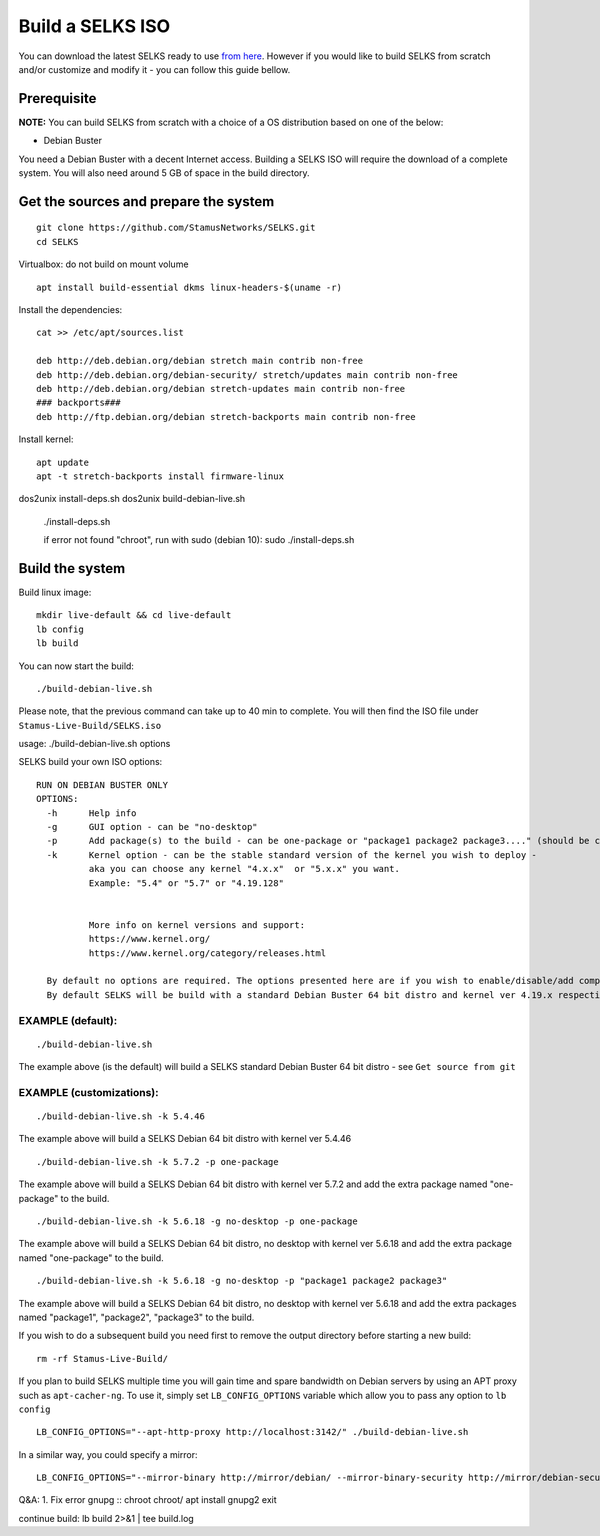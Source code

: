 Build a SELKS ISO
=================

You can download the latest SELKS ready to use `from here <https://www.stamus-networks.com/open-source/>`_. However if you would like to build SELKS from scratch and/or customize and modify it - you can follow this guide bellow.

Prerequisite
------------

**NOTE:**
You can build SELKS from scratch with a choice of a OS distribution based on one of the below:

* Debian Buster

You need a Debian Buster with a decent Internet access. Building a SELKS ISO will require the download of a complete system. You will also need around 5 GB of space in the build directory.

Get the sources and prepare the system
--------------------------------------

::

 git clone https://github.com/StamusNetworks/SELKS.git
 cd SELKS

Virtualbox: do not build on mount volume

::

    apt install build-essential dkms linux-headers-$(uname -r)

Install the dependencies: ::

    cat >> /etc/apt/sources.list

    deb http://deb.debian.org/debian stretch main contrib non-free
    deb http://deb.debian.org/debian-security/ stretch/updates main contrib non-free
    deb http://deb.debian.org/debian stretch-updates main contrib non-free
    ### backports###
    deb http://ftp.debian.org/debian stretch-backports main contrib non-free

Install kernel: ::

    apt update
    apt -t stretch-backports install firmware-linux

dos2unix install-deps.sh
dos2unix build-debian-live.sh

 ./install-deps.sh

 if error not found "chroot", run with sudo (debian 10): sudo ./install-deps.sh


Build the system
----------------
Build linux image: ::

    mkdir live-default && cd live-default
    lb config
    lb build

You can now start the build: ::

 ./build-debian-live.sh

Please note, that the previous command can take up to 40 min to complete.
You will then find the ISO file under ``Stamus-Live-Build/SELKS.iso``

usage: ./build-debian-live.sh options

SELKS build your own ISO options: ::

 RUN ON DEBIAN BUSTER ONLY
 OPTIONS:
   -h      Help info
   -g      GUI option - can be "no-desktop"
   -p      Add package(s) to the build - can be one-package or "package1 package2 package3...." (should be confined to up to 10 packages)
   -k      Kernel option - can be the stable standard version of the kernel you wish to deploy -
           aka you can choose any kernel "4.x.x"  or "5.x.x" you want.
           Example: "5.4" or "5.7" or "4.19.128"


           More info on kernel versions and support:
           https://www.kernel.org/
           https://www.kernel.org/category/releases.html

   By default no options are required. The options presented here are if you wish to enable/disable/add components.
   By default SELKS will be build with a standard Debian Buster 64 bit distro and kernel ver 4.19.x respectively.

EXAMPLE (default):
******************

::

 ./build-debian-live.sh

The example above (is the default) will build a SELKS standard Debian Buster 64 bit distro - see ``Get source from git``

EXAMPLE (customizations):
*************************

::

 ./build-debian-live.sh -k 5.4.46

The example above will build a SELKS Debian 64 bit distro with kernel ver 5.4.46

::

 ./build-debian-live.sh -k 5.7.2 -p one-package

The example above will build a SELKS Debian 64 bit distro with kernel ver 5.7.2
and add the extra package named  "one-package" to the build.

::

 ./build-debian-live.sh -k 5.6.18 -g no-desktop -p one-package

The example above will build a SELKS Debian 64 bit distro, no desktop with kernel ver 5.6.18
and add the extra package named  "one-package" to the build.

::

 ./build-debian-live.sh -k 5.6.18 -g no-desktop -p "package1 package2 package3"

The example above will build a SELKS Debian 64 bit distro, no desktop with kernel ver 5.6.18
and add the extra packages named  "package1", "package2", "package3" to the build.

If you wish to do a subsequent build you need first to remove the
output directory before starting a new build: ::

 rm -rf Stamus-Live-Build/

If you plan to build SELKS multiple time you will gain time and spare bandwidth on Debian servers by using an APT proxy such as ``apt-cacher-ng``. To use it, simply set ``LB_CONFIG_OPTIONS`` variable which allow you to pass any option to ``lb config`` ::

 LB_CONFIG_OPTIONS="--apt-http-proxy http://localhost:3142/" ./build-debian-live.sh

In a similar way, you could specify a mirror: ::

 LB_CONFIG_OPTIONS="--mirror-binary http://mirror/debian/ --mirror-binary-security http://mirror/debian-security/ --mirror-binary-backports http://mirror/debian-backports/" ./build-debian-live.sh


Q&A:
1. Fix error gnupg
::
chroot chroot/
apt install gnupg2
exit

continue build: lb build 2>&1 | tee build.log